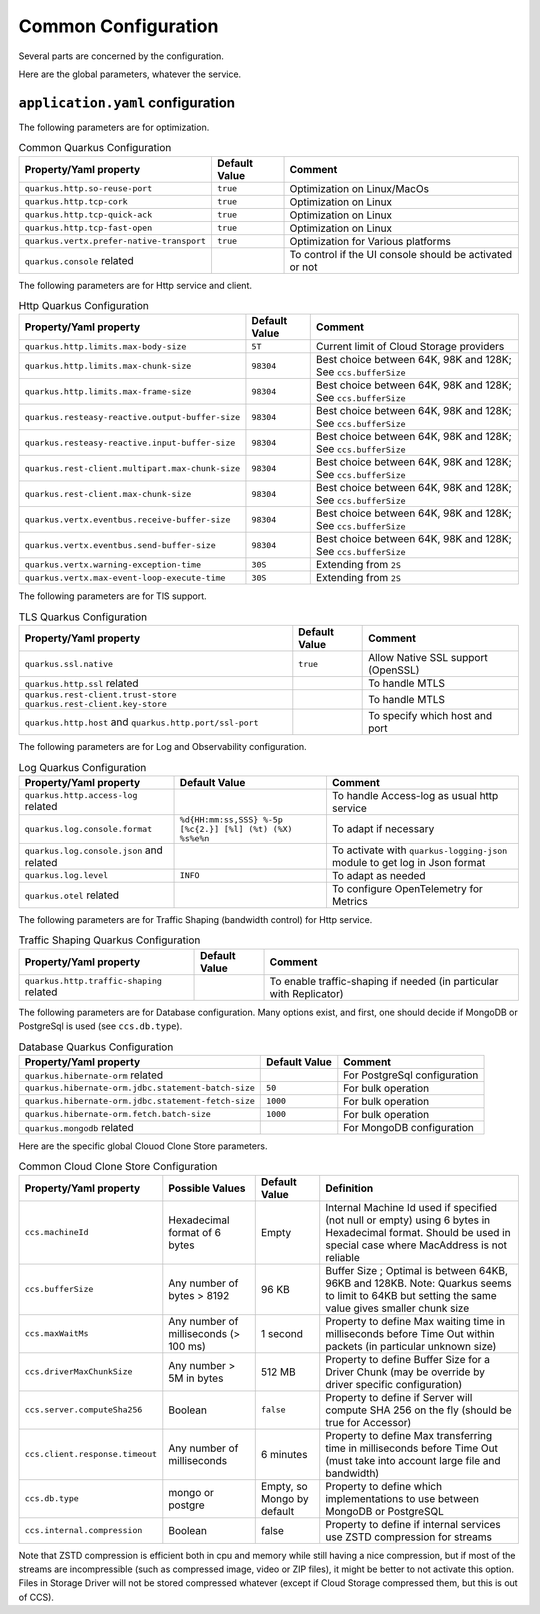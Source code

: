 Common Configuration
*********************

Several parts are concerned by the configuration.

Here are the global parameters, whatever the service.

``application.yaml`` configuration
==================================

The following parameters are for optimization.

.. list-table:: Common Quarkus Configuration
   :header-rows: 1

   * - Property/Yaml property
     - Default Value
     - Comment
   * - ``quarkus.http.so-reuse-port``
     - ``true``
     - Optimization on Linux/MacOs
   * - ``quarkus.http.tcp-cork``
     - ``true``
     - Optimization on Linux
   * - ``quarkus.http.tcp-quick-ack``
     - ``true``
     - Optimization on Linux
   * - ``quarkus.http.tcp-fast-open``
     - ``true``
     - Optimization on Linux
   * - ``quarkus.vertx.prefer-native-transport``
     - ``true``
     - Optimization for Various platforms
   * - ``quarkus.console`` related
     -
     - To control if the UI console should be activated or not

The following parameters are for Http service and client.


.. list-table:: Http Quarkus Configuration
   :header-rows: 1

   * - Property/Yaml property
     - Default Value
     - Comment
   * - ``quarkus.http.limits.max-body-size``
     - ``5T``
     - Current limit of Cloud Storage providers
   * - ``quarkus.http.limits.max-chunk-size``
     - ``98304``
     - Best choice between 64K, 98K and 128K; See ``ccs.bufferSize``
   * - ``quarkus.http.limits.max-frame-size``
     - ``98304``
     - Best choice between 64K, 98K and 128K; See ``ccs.bufferSize``
   * - ``quarkus.resteasy-reactive.output-buffer-size``
     - ``98304``
     - Best choice between 64K, 98K and 128K; See ``ccs.bufferSize``
   * - ``quarkus.resteasy-reactive.input-buffer-size``
     - ``98304``
     - Best choice between 64K, 98K and 128K; See ``ccs.bufferSize``
   * - ``quarkus.rest-client.multipart.max-chunk-size``
     - ``98304``
     - Best choice between 64K, 98K and 128K; See ``ccs.bufferSize``
   * - ``quarkus.rest-client.max-chunk-size``
     - ``98304``
     - Best choice between 64K, 98K and 128K; See ``ccs.bufferSize``
   * - ``quarkus.vertx.eventbus.receive-buffer-size``
     - ``98304``
     - Best choice between 64K, 98K and 128K; See ``ccs.bufferSize``
   * - ``quarkus.vertx.eventbus.send-buffer-size``
     - ``98304``
     - Best choice between 64K, 98K and 128K; See ``ccs.bufferSize``
   * - ``quarkus.vertx.warning-exception-time``
     - ``30S``
     - Extending from ``2S``
   * - ``quarkus.vertx.max-event-loop-execute-time``
     - ``30S``
     - Extending from ``2S``

The following parameters are for TlS support.


.. list-table:: TLS Quarkus Configuration
   :header-rows: 1

   * - Property/Yaml property
     - Default Value
     - Comment
   * - ``quarkus.ssl.native``
     - ``true``
     - Allow Native SSL support (OpenSSL)
   * - ``quarkus.http.ssl`` related
     -
     - To handle MTLS
   * - ``quarkus.rest-client.trust-store`` ``quarkus.rest-client.key-store``
     -
     - To handle MTLS
   * - ``quarkus.http.host`` and ``quarkus.http.port/ssl-port``
     -
     - To specify which host and port

The following parameters are for Log and Observability configuration.


.. list-table:: Log Quarkus Configuration
   :header-rows: 1

   * - Property/Yaml property
     - Default Value
     - Comment
   * - ``quarkus.http.access-log`` related
     -
     - To handle Access-log as usual http service
   * - ``quarkus.log.console.format``
     - ``%d{HH:mm:ss,SSS} %-5p [%c{2.}] [%l] (%t) (%X) %s%e%n``
     - To adapt if necessary
   * - ``quarkus.log.console.json`` and related
     -
     - To activate with ``quarkus-logging-json`` module to get log in Json format
   * - ``quarkus.log.level``
     - ``INFO``
     - To adapt as needed
   * - ``quarkus.otel`` related
     -
     - To configure OpenTelemetry for Metrics



.. code-block:: properties
  :caption: Example of http access log configuration

  quarkus.http.access-log.enabled=false
  quarkus.http.record-request-start-time=true
  quarkus.http.access-log.log-to-file=true
  quarkus.http.access-log.base-file-name=quarkus-access-log
  quarkus.http.access-log.pattern=%{REMOTE_HOST} %l %{REMOTE_USER} %{DATE_TIME} "%{REQUEST_LINE}" %{RESPONSE_CODE} %b (%{RESPONSE_TIME} ms) [XOpIdIn: %{i,x-clonecloudstore-op-id} Client: "%{i,user-agent}"] [XOpIdOut: %{o,x-clonecloudstore-op-id} Server: "%{o,server}"] [%{LOCAL_SERVER_NAME}]


The following parameters are for Traffic Shaping (bandwidth control) for Http service.


.. list-table:: Traffic Shaping Quarkus Configuration
   :header-rows: 1

   * - Property/Yaml property
     - Default Value
     - Comment
   * - ``quarkus.http.traffic-shaping`` related
     -
     - To enable traffic-shaping if needed (in particular with Replicator)


.. code-block:: properties
  :caption: Example of http traffic-shaping configuration

  quarkus.http.traffic-shaping.enabled=true
  quarkus.http.traffic-shaping.inbound-global-bandwidth=1G
  quarkus.http.traffic-shaping.outbound-global-bandwidth=1G
  quarkus.http.traffic-shaping.max-delay=10s
  quarkus.http.traffic-shaping.check-interval=10s


The following parameters are for Database configuration. Many options exist, and first,
one should decide if MongoDB or PostgreSql is used (see ``ccs.db.type``).


.. list-table:: Database Quarkus Configuration
   :header-rows: 1

   * - Property/Yaml property
     - Default Value
     - Comment
   * - ``quarkus.hibernate-orm`` related
     -
     - For PostgreSql configuration
   * - ``quarkus.hibernate-orm.jdbc.statement-batch-size``
     - ``50``
     - For bulk operation
   * - ``quarkus.hibernate-orm.jdbc.statement-fetch-size``
     - ``1000``
     - For bulk operation
   * - ``quarkus.hibernate-orm.fetch.batch-size``
     - ``1000``
     - For bulk operation
   * - ``quarkus.mongodb`` related
     -
     - For MongoDB configuration

Here are the specific global Clouod Clone Store parameters.

.. list-table:: Common Cloud Clone Store Configuration
   :header-rows: 1

   * - Property/Yaml property
     - Possible Values
     - Default Value
     - Definition
   * - ``ccs.machineId``
     - Hexadecimal format of 6 bytes
     - Empty
     - Internal Machine Id used if specified (not null or empty) using 6 bytes in Hexadecimal format. Should be used in special case where MacAddress is not reliable
   * - ``ccs.bufferSize``
     - Any number of bytes > 8192
     - 96 KB
     - Buffer Size ; Optimal is between 64KB, 96KB and 128KB. Note: Quarkus seems to limit to 64KB but setting the same value gives smaller chunk size
   * - ``ccs.maxWaitMs``
     - Any number of milliseconds (> 100 ms)
     - 1 second
     - Property to define Max waiting time in milliseconds before Time Out within packets (in particular unknown size)
   * - ``ccs.driverMaxChunkSize``
     - Any number > 5M in bytes
     - 512 MB
     - Property to define Buffer Size for a Driver Chunk (may be override by driver specific configuration)
   * - ``ccs.server.computeSha256``
     - Boolean
     - ``false``
     - Property to define if Server will compute SHA 256 on the fly (should be true for Accessor)
   * - ``ccs.client.response.timeout``
     - Any number of milliseconds
     - 6 minutes
     - Property to define Max transferring time in milliseconds before Time Out (must take into account large file and bandwidth)
   * - ``ccs.db.type``
     - mongo or postgre
     - Empty, so Mongo by default
     - Property to define which implementations to use between MongoDB or PostgreSQL
   * - ``ccs.internal.compression``
     - Boolean
     - false
     - Property to define if internal services use ZSTD compression for streams

Note that ZSTD compression is efficient both in cpu and memory while still having a nice compression,
but if most of the streams are incompressible (such as compressed image, video or ZIP files), it might be better
to not activate this option. Files in Storage Driver will not be stored compressed whatever (except if
Cloud Storage compressed them, but this is out of CCS).
